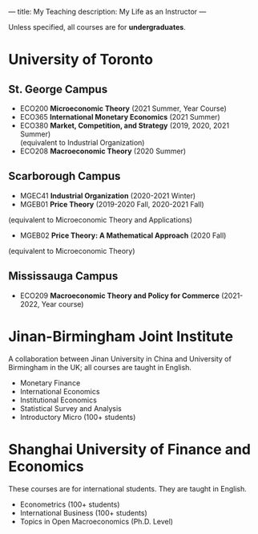---
title: My Teaching
description: My Life as an Instructor
---

Unless specified, all courses are for *undergraduates*.

* University of Toronto
** St. George Campus 
- ECO200 *Microeconomic Theory* (2021 Summer, Year Course)
- ECO365 *International Monetary Economics* (2021 Summer)
- ECO380 *Market, Competition, and Strategy* (2019, 2020, 2021 Summer)\\
  (equivalent to Industrial Organization) 
- ECO208 *Macroeconomic Theory*   (2020 Summer)

** Scarborough Campus
- MGEC41 *Industrial Organization*  (2020-2021 Winter)
- MGEB01 *Price Theory*  (2019-2020 Fall, 2020-2021 Fall)\\
(equivalent to Microeconomic Theory and Applications)
- MGEB02 *Price Theory: A Mathematical Approach*  (2020 Fall)\\
(equivalent to Microeconomic Theory)

** Mississauga Campus
- ECO209 *Macroeconomic Theory and Policy for Commerce* (2021-2022, Year course)

* Jinan-Birmingham Joint Institute
A collaboration between Jinan University in China and University of Birmingham in the UK; all courses are taught in English.

- Monetary Finance
- International Economics
- Institutional Economics
- Statistical Survey and Analysis
- Introductory Micro (100+ students)

* Shanghai University of Finance and Economics
These courses are for international students. They are taught in English.

- Econometrics (100+ students)
- International Business (100+ students)
- Topics in Open Macroeconomics (Ph.D. Level)

